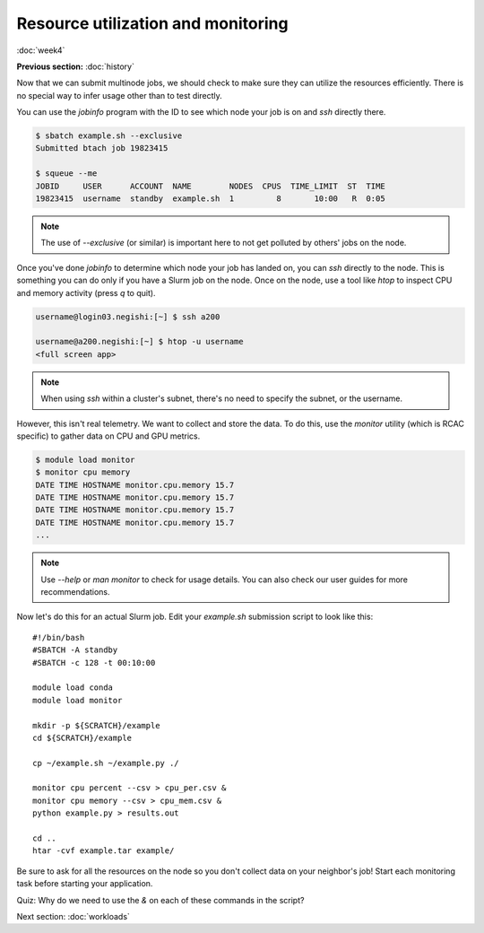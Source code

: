 Resource utilization and monitoring
===================================
:doc:`week4`

**Previous section:**
:doc:`history`

Now that we can submit multinode jobs,
we should check to make sure they can
utilize the resources efficiently.
There is no special way to infer usage
other than to test directly.

You can use the `jobinfo` program with
the ID to see which node your job is on
and `ssh` directly there.

.. code-block::

   $ sbatch example.sh --exclusive
   Submitted btach job 19823415

   $ squeue --me
   JOBID     USER      ACCOUNT  NAME        NODES  CPUS  TIME_LIMIT  ST  TIME
   19823415  username  standby  example.sh  1         8       10:00   R  0:05

.. note::

   The use of `\-\-exclusive` (or similar)
   is important here to not get polluted
   by others' jobs on the node.

Once you've done `jobinfo` to determine
which node your job has landed on, you
can `ssh` directly to the node. This is
something you can do only if you have a
Slurm job on the node. Once on the node,
use a tool like `htop` to inspect CPU
and memory activity (press `q` to quit).

.. code-block::

   username@login03.negishi:[~] $ ssh a200

   username@a200.negishi:[~] $ htop -u username
   <full screen app>

.. note::

   When using `ssh` within a cluster's
   subnet, there's no need to specify
   the subnet, or the username.

However, this isn't real telemetry. We
want to collect and store the data. To
do this, use the `monitor` utility
(which is RCAC specific) to gather data
on CPU and GPU metrics.

.. code-block::

   $ module load monitor
   $ monitor cpu memory
   DATE TIME HOSTNAME monitor.cpu.memory 15.7
   DATE TIME HOSTNAME monitor.cpu.memory 15.7
   DATE TIME HOSTNAME monitor.cpu.memory 15.7
   DATE TIME HOSTNAME monitor.cpu.memory 15.7
   ...

.. note::

   Use `\-\-help` or `man monitor` to check
   for usage details. You can also check our
   user guides for more recommendations.

Now let's do this for an actual Slurm job.
Edit your `example.sh` submission script
to look like this::

   #!/bin/bash
   #SBATCH -A standby
   #SBATCH -c 128 -t 00:10:00

   module load conda
   module load monitor

   mkdir -p ${SCRATCH}/example
   cd ${SCRATCH}/example

   cp ~/example.sh ~/example.py ./

   monitor cpu percent --csv > cpu_per.csv &
   monitor cpu memory --csv > cpu_mem.csv &
   python example.py > results.out

   cd ..
   htar -cvf example.tar example/

Be sure to ask for all the resources on
the node so you don't collect data on your
neighbor's job! Start each monitoring task
before starting your application.

Quiz: Why do we need to use the `\&` on each
of these commands in the script?

.. admonition:: Answer
   :collapsible: closed

   If we didn't, the node would be stuck
   on the monitor command until the walltime
   ran out.

Next section\:
:doc:`workloads`

